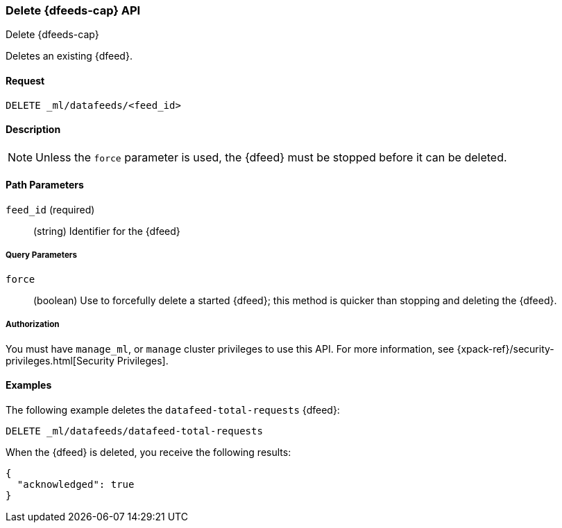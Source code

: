 [role="xpack"]
[testenv="platinum"]
[[ml-delete-datafeed]]
=== Delete {dfeeds-cap} API
++++
<titleabbrev>Delete {dfeeds-cap}</titleabbrev>
++++

Deletes an existing {dfeed}.


==== Request

`DELETE _ml/datafeeds/<feed_id>`


==== Description

NOTE: Unless the `force` parameter is used, the {dfeed} must be stopped before it can be deleted.


==== Path Parameters

`feed_id` (required)::
  (string) Identifier for the {dfeed}


===== Query Parameters

`force`::
  (boolean) Use to forcefully delete a started {dfeed}; this method is quicker than
  stopping and deleting the {dfeed}.


===== Authorization

You must have `manage_ml`, or `manage` cluster privileges to use this API.
For more information, see {xpack-ref}/security-privileges.html[Security Privileges].
//<<privileges-list-cluster>>.


==== Examples

The following example deletes the `datafeed-total-requests` {dfeed}:

[source,js]
--------------------------------------------------
DELETE _ml/datafeeds/datafeed-total-requests
--------------------------------------------------
// CONSOLE
// TEST[skip:setup:server_metrics_datafeed]

When the {dfeed} is deleted, you receive the following results:
[source,js]
----
{
  "acknowledged": true
}
----
// TESTRESPONSE
